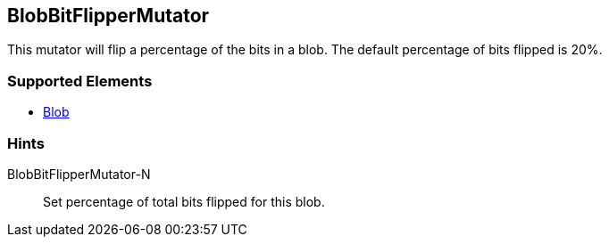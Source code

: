 <<<
[[Mutators_BlobBitFlipperMutator]]
== BlobBitFlipperMutator

This mutator will flip a percentage of the bits in a blob. The default percentage of bits flipped is 20%.

=== Supported Elements

 * xref:Blob[Blob]

=== Hints

BlobBitFlipperMutator-N:: Set percentage of total bits flipped for this blob.
